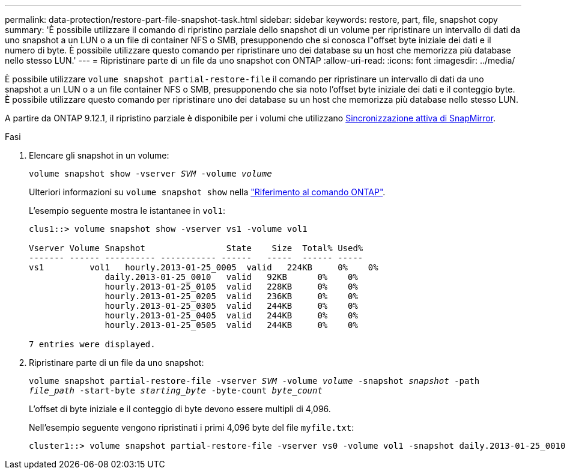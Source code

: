 ---
permalink: data-protection/restore-part-file-snapshot-task.html 
sidebar: sidebar 
keywords: restore, part, file, snapshot copy 
summary: 'È possibile utilizzare il comando di ripristino parziale dello snapshot di un volume per ripristinare un intervallo di dati da uno snapshot a un LUN o a un file di container NFS o SMB, presupponendo che si conosca l"offset byte iniziale dei dati e il numero di byte. È possibile utilizzare questo comando per ripristinare uno dei database su un host che memorizza più database nello stesso LUN.' 
---
= Ripristinare parte di un file da uno snapshot con ONTAP
:allow-uri-read: 
:icons: font
:imagesdir: ../media/


[role="lead"]
È possibile utilizzare `volume snapshot partial-restore-file` il comando per ripristinare un intervallo di dati da uno snapshot a un LUN o a un file container NFS o SMB, presupponendo che sia noto l'offset byte iniziale dei dati e il conteggio byte. È possibile utilizzare questo comando per ripristinare uno dei database su un host che memorizza più database nello stesso LUN.

A partire da ONTAP 9.12.1, il ripristino parziale è disponibile per i volumi che utilizzano xref:../snapmirror-active-sync/index.html[Sincronizzazione attiva di SnapMirror].

.Fasi
. Elencare gli snapshot in un volume:
+
`volume snapshot show -vserver _SVM_ -volume _volume_`

+
Ulteriori informazioni su `volume snapshot show` nella link:https://docs.netapp.com/us-en/ontap-cli/volume-snapshot-show.html["Riferimento al comando ONTAP"^].

+
L'esempio seguente mostra le istantanee in `vol1`:

+
[listing]
----

clus1::> volume snapshot show -vserver vs1 -volume vol1

Vserver Volume Snapshot                State    Size  Total% Used%
------- ------ ---------- ----------- ------   -----  ------ -----
vs1	    vol1   hourly.2013-01-25_0005  valid   224KB     0%    0%
               daily.2013-01-25_0010   valid   92KB      0%    0%
               hourly.2013-01-25_0105  valid   228KB     0%    0%
               hourly.2013-01-25_0205  valid   236KB     0%    0%
               hourly.2013-01-25_0305  valid   244KB     0%    0%
               hourly.2013-01-25_0405  valid   244KB     0%    0%
               hourly.2013-01-25_0505  valid   244KB     0%    0%

7 entries were displayed.
----
. Ripristinare parte di un file da uno snapshot:
+
`volume snapshot partial-restore-file -vserver _SVM_ -volume _volume_ -snapshot _snapshot_ -path _file_path_ -start-byte _starting_byte_ -byte-count _byte_count_`

+
L'offset di byte iniziale e il conteggio di byte devono essere multipli di 4,096.

+
Nell'esempio seguente vengono ripristinati i primi 4,096 byte del file `myfile.txt`:

+
[listing]
----
cluster1::> volume snapshot partial-restore-file -vserver vs0 -volume vol1 -snapshot daily.2013-01-25_0010 -path /myfile.txt -start-byte 0 -byte-count 4096
----

